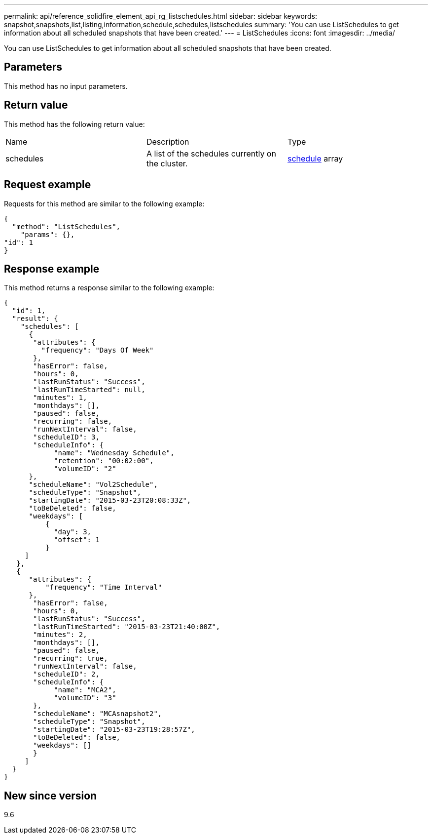 ---
permalink: api/reference_solidfire_element_api_rg_listschedules.html
sidebar: sidebar
keywords: snapshot,snapshots,list,listing,information,schedule,schedules,listschedules
summary: 'You can use ListSchedules to get information about all scheduled snapshots that have been created.'
---
= ListSchedules
:icons: font
:imagesdir: ../media/

[.lead]
You can use ListSchedules to get information about all scheduled snapshots that have been created.

== Parameters

This method has no input parameters.

== Return value

This method has the following return value:

|===
| Name| Description| Type
a|
schedules
a|
A list of the schedules currently on the cluster.
a|
xref:reference_solidfire_element_api_rg_schedule.adoc[schedule] array
|===

== Request example

Requests for this method are similar to the following example:

----
{
  "method": "ListSchedules",
    "params": {},
"id": 1
}
----

== Response example

This method returns a response similar to the following example:

----
{
  "id": 1,
  "result": {
    "schedules": [
      {
       "attributes": {
         "frequency": "Days Of Week"
       },
       "hasError": false,
       "hours": 0,
       "lastRunStatus": "Success",
       "lastRunTimeStarted": null,
       "minutes": 1,
       "monthdays": [],
       "paused": false,
       "recurring": false,
       "runNextInterval": false,
       "scheduleID": 3,
       "scheduleInfo": {
            "name": "Wednesday Schedule",
            "retention": "00:02:00",
            "volumeID": "2"
      },
      "scheduleName": "Vol2Schedule",
      "scheduleType": "Snapshot",
      "startingDate": "2015-03-23T20:08:33Z",
      "toBeDeleted": false,
      "weekdays": [
          {
            "day": 3,
            "offset": 1
          }
     ]
   },
   {
      "attributes": {
          "frequency": "Time Interval"
      },
       "hasError": false,
       "hours": 0,
       "lastRunStatus": "Success",
       "lastRunTimeStarted": "2015-03-23T21:40:00Z",
       "minutes": 2,
       "monthdays": [],
       "paused": false,
       "recurring": true,
       "runNextInterval": false,
       "scheduleID": 2,
       "scheduleInfo": {
            "name": "MCA2",
            "volumeID": "3"
       },
       "scheduleName": "MCAsnapshot2",
       "scheduleType": "Snapshot",
       "startingDate": "2015-03-23T19:28:57Z",
       "toBeDeleted": false,
       "weekdays": []
       }
     ]
  }
}
----

== New since version

9.6
